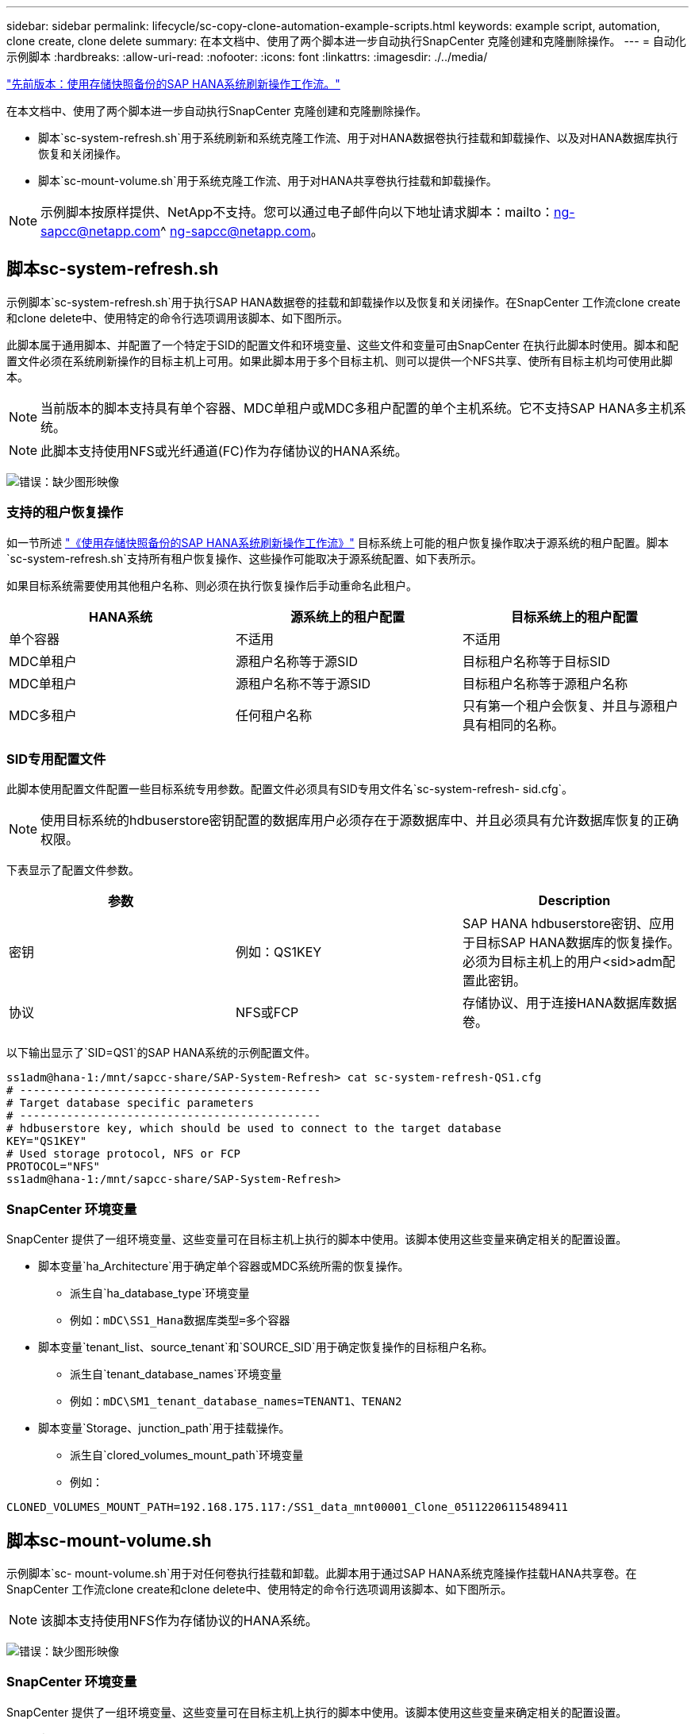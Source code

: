 ---
sidebar: sidebar 
permalink: lifecycle/sc-copy-clone-automation-example-scripts.html 
keywords: example script, automation, clone create, clone delete 
summary: 在本文档中、使用了两个脚本进一步自动执行SnapCenter 克隆创建和克隆删除操作。 
---
= 自动化示例脚本
:hardbreaks:
:allow-uri-read: 
:nofooter: 
:icons: font
:linkattrs: 
:imagesdir: ./../media/


link:sc-copy-clone-sap-hana-system-refresh-operation-workflows-using-storage-snapshot-backups.html["先前版本：使用存储快照备份的SAP HANA系统刷新操作工作流。"]

在本文档中、使用了两个脚本进一步自动执行SnapCenter 克隆创建和克隆删除操作。

* 脚本`sc-system-refresh.sh`用于系统刷新和系统克隆工作流、用于对HANA数据卷执行挂载和卸载操作、以及对HANA数据库执行恢复和关闭操作。
* 脚本`sc-mount-volume.sh`用于系统克隆工作流、用于对HANA共享卷执行挂载和卸载操作。



NOTE: 示例脚本按原样提供、NetApp不支持。您可以通过电子邮件向以下地址请求脚本：mailto：ng-sapcc@netapp.com^ ng-sapcc@netapp.com。



== 脚本sc-system-refresh.sh

示例脚本`sc-system-refresh.sh`用于执行SAP HANA数据卷的挂载和卸载操作以及恢复和关闭操作。在SnapCenter 工作流clone create和clone delete中、使用特定的命令行选项调用该脚本、如下图所示。

此脚本属于通用脚本、并配置了一个特定于SID的配置文件和环境变量、这些文件和变量可由SnapCenter 在执行此脚本时使用。脚本和配置文件必须在系统刷新操作的目标主机上可用。如果此脚本用于多个目标主机、则可以提供一个NFS共享、使所有目标主机均可使用此脚本。


NOTE: 当前版本的脚本支持具有单个容器、MDC单租户或MDC多租户配置的单个主机系统。它不支持SAP HANA多主机系统。


NOTE: 此脚本支持使用NFS或光纤通道(FC)作为存储协议的HANA系统。

image:sc-copy-clone-image13.png["错误：缺少图形映像"]



=== 支持的租户恢复操作

如一节所述 link:sc-copy-clone-sap-hana-system-refresh-operation-workflows-using-storage-snapshot-backups.html["《使用存储快照备份的SAP HANA系统刷新操作工作流》"] 目标系统上可能的租户恢复操作取决于源系统的租户配置。脚本`sc-system-refresh.sh`支持所有租户恢复操作、这些操作可能取决于源系统配置、如下表所示。

如果目标系统需要使用其他租户名称、则必须在执行恢复操作后手动重命名此租户。

|===
| HANA系统 | 源系统上的租户配置 | 目标系统上的租户配置 


| 单个容器 | 不适用 | 不适用 


| MDC单租户 | 源租户名称等于源SID | 目标租户名称等于目标SID 


| MDC单租户 | 源租户名称不等于源SID | 目标租户名称等于源租户名称 


| MDC多租户 | 任何租户名称 | 只有第一个租户会恢复、并且与源租户具有相同的名称。 
|===


=== SID专用配置文件

此脚本使用配置文件配置一些目标系统专用参数。配置文件必须具有SID专用文件名`sc-system-refresh- sid.cfg`。


NOTE: 使用目标系统的hdbuserstore密钥配置的数据库用户必须存在于源数据库中、并且必须具有允许数据库恢复的正确权限。

下表显示了配置文件参数。

|===
| 参数 |  | Description 


| 密钥 | 例如：QS1KEY | SAP HANA hdbuserstore密钥、应用于目标SAP HANA数据库的恢复操作。必须为目标主机上的用户<sid>adm配置此密钥。 


| 协议 | NFS或FCP | 存储协议、用于连接HANA数据库数据卷。 
|===
以下输出显示了`SID=QS1`的SAP HANA系统的示例配置文件。

....
ss1adm@hana-1:/mnt/sapcc-share/SAP-System-Refresh> cat sc-system-refresh-QS1.cfg
# ---------------------------------------------
# Target database specific parameters
# ---------------------------------------------
# hdbuserstore key, which should be used to connect to the target database
KEY="QS1KEY"
# Used storage protocol, NFS or FCP
PROTOCOL="NFS"
ss1adm@hana-1:/mnt/sapcc-share/SAP-System-Refresh>
....


=== SnapCenter 环境变量

SnapCenter 提供了一组环境变量、这些变量可在目标主机上执行的脚本中使用。该脚本使用这些变量来确定相关的配置设置。

* 脚本变量`ha_Architecture`用于确定单个容器或MDC系统所需的恢复操作。
+
** 派生自`ha_database_type`环境变量
** 例如：`mDC\SS1_Hana数据库类型=多个容器`


* 脚本变量`tenant_list、source_tenant`和`SOURCE_SID`用于确定恢复操作的目标租户名称。
+
** 派生自`tenant_database_names`环境变量
** 例如：`mDC\SM1_tenant_database_names=TENANT1、TENAN2`


* 脚本变量`Storage、junction_path`用于挂载操作。
+
** 派生自`clored_volumes_mount_path`环境变量
** 例如：




....
CLONED_VOLUMES_MOUNT_PATH=192.168.175.117:/SS1_data_mnt00001_Clone_05112206115489411
....


== 脚本sc-mount-volume.sh

示例脚本`sc- mount-volume.sh`用于对任何卷执行挂载和卸载。此脚本用于通过SAP HANA系统克隆操作挂载HANA共享卷。在SnapCenter 工作流clone create和clone delete中、使用特定的命令行选项调用该脚本、如下图所示。


NOTE: 该脚本支持使用NFS作为存储协议的HANA系统。

image:sc-copy-clone-image14.png["错误：缺少图形映像"]



=== SnapCenter 环境变量

SnapCenter 提供了一组环境变量、这些变量可在目标主机上执行的脚本中使用。该脚本使用这些变量来确定相关的配置设置。

* 脚本变量`Storage、junction_path`用于挂载操作。
+
** 派生自`clored_volumes_mount_path`环境变量。
** 例如：




....
CLONED_VOLUMES_MOUNT_PATH=192.168.175.117:/SS1_shared_Clone_05112206115489411
....


== 用于获取SnapCenter 环境变量的脚本

如果不应使用自动化脚本、而应手动执行这些步骤、则需要了解FlexClone卷的存储系统接合路径。接合路径在SnapCenter 中不可见、因此您需要直接在存储系统上查找接合路径、或者可以使用一个简单的脚本在目标主机上提供SnapCenter 环境变量。需要在SnapCenter 克隆创建操作中将此脚本作为挂载操作脚本添加。

....
ss1adm@hana-1:/mnt/sapcc-share/SAP-System-Refresh> cat get-env.sh
#!/bin/bash
rm /tmp/env-from-sc.txt
env > /tmp/env-from-sc.txt
ss1adm@hana-1:/mnt/sapcc-share/SAP-System-Refresh>
....
在`env-from-sc.txt`文件中、查找变量`clone-volumes_mount_path`以获取FlexClone卷的存储系统IP地址和接合路径。

例如：

....
CLONED_VOLUMES_MOUNT_PATH=192.168.175.117:/SS1_data_mnt00001_Clone_05112206115489411
....
link:sc-copy-clone-sap-hana-system-refresh-with-snapcenter.html["接下来：使用SnapCenter 更新SAP HANA系统。"]
